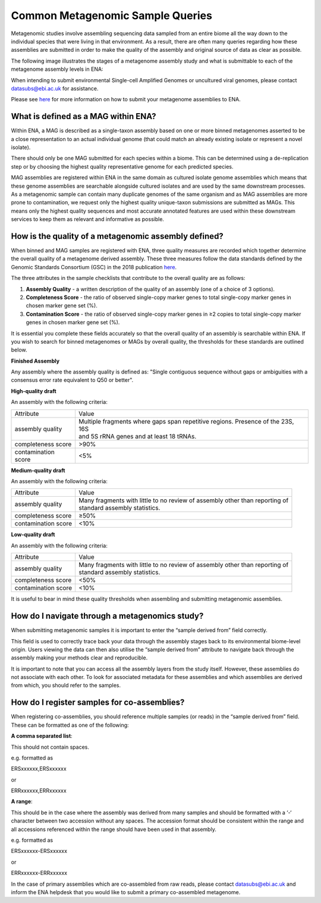 =================================
Common Metagenomic Sample Queries
=================================

Metagenomic studies involve assembling sequencing data sampled from an entire biome all the way down to the individual species that were living in that environment. As a result, there are often many queries regarding how these assemblies are submitted in order to make the quality of the assembly and original source of data as clear as possible.

The following image illustrates the stages of a metagenome assembly study and what is submittable to each of the metagenome assembly levels in ENA:

.. image:: images/metagenomes.png

When intending to submit environmental Single-cell Amplified Genomes or uncultured viral genomes, please contact datasubs@ebi.ac.uk for assistance.

Please see `here <cli_07.html>`_ for more information on how to submit your metagenome assemblies to ENA.

What is defined as a MAG within ENA?
====================================

Within ENA, a MAG is described as a single-taxon assembly based on one or more binned metagenomes asserted to be a close representation to an actual individual genome (that could match an already existing isolate or represent a novel isolate).

There should only be one MAG submitted for each species within a biome. This can be determined using a de-replication step or by choosing the highest quality representative genome for each predicted species.

MAG assemblies are registered within ENA in the same domain as cultured isolate genome assemblies which means that these genome assemblies are searchable alongside cultured isolates and are used by the same downstream processes. As a metagenomic sample can contain many duplicate genomes of the same organism and as MAG assemblies are more prone to contamination, we request only the highest quality unique-taxon submissions are submitted as MAGs. This means only the highest quality sequences and most accurate annotated features are used within these downstream services to keep them as relevant and informative as possible.

How is the quality of a metagenomic assembly defined?
=====================================================

When binned and MAG samples are registered with ENA, three quality measures are recorded which together determine the overall quality of a metagenome derived assembly. These three measures follow the data standards defined by the Genomic Standards Consortium (GSC) in the 2018 publication `here <https://www.nature.com/articles/nbt.3893>`_.

The three attributes in the sample checklists that contribute to the overall quality are as follows:

1. **Assembly Quality** - a written description of the quality of an assembly (one of a choice of 3 options).
2. **Completeness Score** - the ratio of observed single-copy marker genes to total single-copy marker genes in chosen marker gene set (%).
3. **Contamination Score** - the ratio of observed single-copy marker genes in ≥2 copies to total single-copy marker genes in chosen marker gene set (%).

It is essential you complete these fields accurately so that the overall quality of an assembly is searchable within ENA. If you wish to search for binned metagenomes or MAGs by overall quality, the thresholds for these standards are outlined below.

**Finished Assembly**

Any assembly where the assembly quality is defined as: "Single contiguous sequence without gaps or ambiguities with a consensus error rate equivalent to Q50 or better".

**High-quality draft**

An assembly with the following criteria:

+---------------------+--------------------------------------------------------------------------------------+
| Attribute           | Value                                                                                |
+---------------------+--------------------------------------------------------------------------------------+
| assembly quality    | | Multiple fragments where gaps span repetitive regions. Presence of the 23S, 16S    |
|                     | | and 5S rRNA genes and at least 18 tRNAs.                                           |
+---------------------+--------------------------------------------------------------------------------------+
| completeness score  | >90%                                                                                 |
+---------------------+--------------------------------------------------------------------------------------+
| contamination score | <5%                                                                                  |
+---------------------+--------------------------------------------------------------------------------------+

**Medium-quality draft**

An assembly with the following criteria:

+---------------------+--------------------------------------------------------------------------------------+
| Attribute           | Value                                                                                |
+---------------------+--------------------------------------------------------------------------------------+
| assembly quality    | | Many fragments with little to no review of assembly other than reporting of        |
|                     | | standard assembly statistics.                                                      |
+---------------------+--------------------------------------------------------------------------------------+
| completeness score  | ≥50%                                                                                 |
+---------------------+--------------------------------------------------------------------------------------+
| contamination score | <10%                                                                                 |
+---------------------+--------------------------------------------------------------------------------------+

**Low-quality draft**

An assembly with the following criteria:

+---------------------+--------------------------------------------------------------------------------------+
| Attribute           | Value                                                                                |
+---------------------+--------------------------------------------------------------------------------------+
| assembly quality    | | Many fragments with little to no review of assembly other than reporting of        |
|                     | | standard assembly statistics.                                                      |
+---------------------+--------------------------------------------------------------------------------------+
| completeness score  | <50%                                                                                 |
+---------------------+--------------------------------------------------------------------------------------+
| contamination score | <10%                                                                                 |
+---------------------+--------------------------------------------------------------------------------------+

It is useful to bear in mind these quality thresholds when assembling and submitting metagenomic assemblies.

How do I navigate through a metagenomics study?
===============================================

When submitting metagenomic samples it is important to enter the “sample derived from” field correctly.

This field is used to correctly trace back your data through the assembly stages back to its environmental biome-level origin. Users viewing the data can then also utilise the “sample derived from” attribute to navigate back through the assembly making your methods clear and reproducible.

It is important to note that you can access all the assembly layers from the study itself. However, these assemblies do not associate with each other. To look for associated metadata for these assemblies and which assemblies are derived from which, you should refer to the samples.

How do I register samples for co-assemblies?
============================================

When registering co-assemblies, you should reference multiple samples (or reads) in the “sample derived from” field. These can be formatted as one of the following:

**A comma separated list**:

This should not contain spaces.

e.g.  formatted as

ERSxxxxxx,ERSxxxxxx

or

ERRxxxxxx,ERRxxxxxx

**A range**:

This should be in the case where the assembly was derived from many samples and should be formatted with a ‘-‘ character between two accession without any spaces. The accession format should be consistent within the range and all accessions referenced within the range should have been used in that assembly.

e.g. formatted as

ERSxxxxxx-ERSxxxxxx

or

ERRxxxxxx-ERRxxxxxx

In the case of primary assemblies which are co-assembled from raw reads, please contact datasubs@ebi.ac.uk and inform the ENA helpdesk that you would like to submit a primary co-assembled metagenome.
